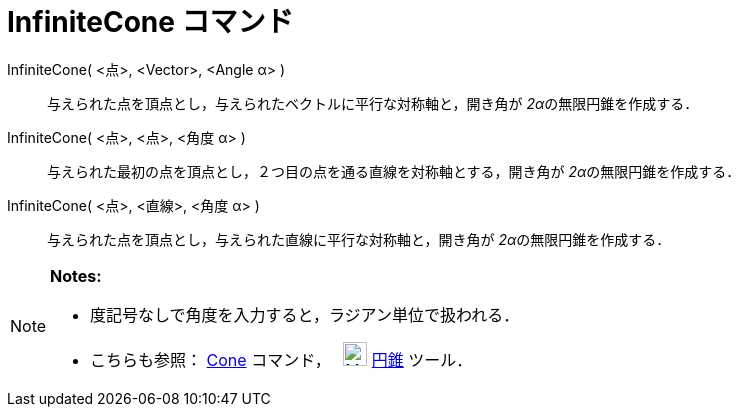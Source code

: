 = InfiniteCone コマンド
ifdef::env-github[:imagesdir: /ja/modules/ROOT/assets/images]

InfiniteCone( <点>, <Vector>, <Angle α> )::
  与えられた点を頂点とし，与えられたベクトルに平行な対称軸と，開き角が __2α__の無限円錐を作成する．
InfiniteCone( <点>, <点>, <角度 α> )::
  与えられた最初の点を頂点とし，２つ目の点を通る直線を対称軸とする，開き角が __2α__の無限円錐を作成する．
InfiniteCone( <点>, <直線>, <角度 α> )::
  与えられた点を頂点とし，与えられた直線に平行な対称軸と，開き角が __2α__の無限円錐を作成する．

[NOTE]
====

*Notes:*

* 度記号なしで角度を入力すると，ラジアン単位で扱われる．
* こちらも参照： xref:/commands/Cone.adoc[Cone] コマンド，　 image:24px-Mode_cone.svg.png[Mode
cone.svg,width=24,height=24] xref:/tools/円錐.adoc[円錐] ツール．

====
